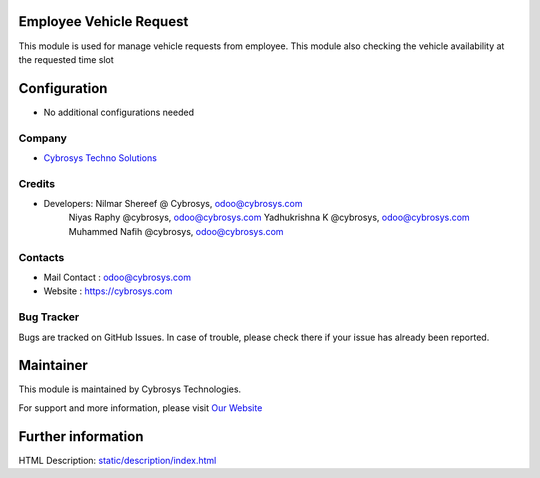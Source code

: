 Employee Vehicle Request
========================
This module is used for manage vehicle requests from employee.
This module also checking the vehicle availability at the requested time slot

Configuration
=============
* No additional configurations needed

Company
-------
* `Cybrosys Techno Solutions <https://cybrosys.com/>`__

Credits
-------
* Developers: 	Nilmar Shereef @ Cybrosys, odoo@cybrosys.com
                Niyas Raphy @cybrosys, odoo@cybrosys.com
                Yadhukrishna K @cybrosys, odoo@cybrosys.com
                Muhammed Nafih @cybrosys, odoo@cybrosys.com

Contacts
--------
* Mail Contact : odoo@cybrosys.com
* Website : https://cybrosys.com

Bug Tracker
-----------
Bugs are tracked on GitHub Issues. In case of trouble, please check there if your issue has already been reported.

Maintainer
==========
.. image:: https://cybrosys.com/images/logo.png
   :target: https://cybrosys.com

This module is maintained by Cybrosys Technologies.

For support and more information, please visit `Our Website <https://cybrosys.com/>`__

Further information
===================
HTML Description: `<static/description/index.html>`__
